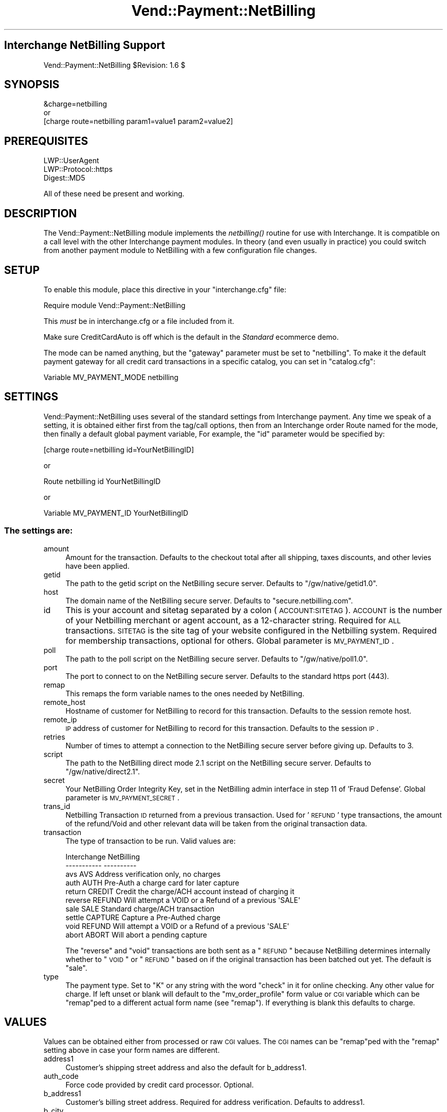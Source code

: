 .\" Automatically generated by Pod::Man 2.25 (Pod::Simple 3.16)
.\"
.\" Standard preamble:
.\" ========================================================================
.de Sp \" Vertical space (when we can't use .PP)
.if t .sp .5v
.if n .sp
..
.de Vb \" Begin verbatim text
.ft CW
.nf
.ne \\$1
..
.de Ve \" End verbatim text
.ft R
.fi
..
.\" Set up some character translations and predefined strings.  \*(-- will
.\" give an unbreakable dash, \*(PI will give pi, \*(L" will give a left
.\" double quote, and \*(R" will give a right double quote.  \*(C+ will
.\" give a nicer C++.  Capital omega is used to do unbreakable dashes and
.\" therefore won't be available.  \*(C` and \*(C' expand to `' in nroff,
.\" nothing in troff, for use with C<>.
.tr \(*W-
.ds C+ C\v'-.1v'\h'-1p'\s-2+\h'-1p'+\s0\v'.1v'\h'-1p'
.ie n \{\
.    ds -- \(*W-
.    ds PI pi
.    if (\n(.H=4u)&(1m=24u) .ds -- \(*W\h'-12u'\(*W\h'-12u'-\" diablo 10 pitch
.    if (\n(.H=4u)&(1m=20u) .ds -- \(*W\h'-12u'\(*W\h'-8u'-\"  diablo 12 pitch
.    ds L" ""
.    ds R" ""
.    ds C` ""
.    ds C' ""
'br\}
.el\{\
.    ds -- \|\(em\|
.    ds PI \(*p
.    ds L" ``
.    ds R" ''
'br\}
.\"
.\" Escape single quotes in literal strings from groff's Unicode transform.
.ie \n(.g .ds Aq \(aq
.el       .ds Aq '
.\"
.\" If the F register is turned on, we'll generate index entries on stderr for
.\" titles (.TH), headers (.SH), subsections (.SS), items (.Ip), and index
.\" entries marked with X<> in POD.  Of course, you'll have to process the
.\" output yourself in some meaningful fashion.
.ie \nF \{\
.    de IX
.    tm Index:\\$1\t\\n%\t"\\$2"
..
.    nr % 0
.    rr F
.\}
.el \{\
.    de IX
..
.\}
.\"
.\" Accent mark definitions (@(#)ms.acc 1.5 88/02/08 SMI; from UCB 4.2).
.\" Fear.  Run.  Save yourself.  No user-serviceable parts.
.    \" fudge factors for nroff and troff
.if n \{\
.    ds #H 0
.    ds #V .8m
.    ds #F .3m
.    ds #[ \f1
.    ds #] \fP
.\}
.if t \{\
.    ds #H ((1u-(\\\\n(.fu%2u))*.13m)
.    ds #V .6m
.    ds #F 0
.    ds #[ \&
.    ds #] \&
.\}
.    \" simple accents for nroff and troff
.if n \{\
.    ds ' \&
.    ds ` \&
.    ds ^ \&
.    ds , \&
.    ds ~ ~
.    ds /
.\}
.if t \{\
.    ds ' \\k:\h'-(\\n(.wu*8/10-\*(#H)'\'\h"|\\n:u"
.    ds ` \\k:\h'-(\\n(.wu*8/10-\*(#H)'\`\h'|\\n:u'
.    ds ^ \\k:\h'-(\\n(.wu*10/11-\*(#H)'^\h'|\\n:u'
.    ds , \\k:\h'-(\\n(.wu*8/10)',\h'|\\n:u'
.    ds ~ \\k:\h'-(\\n(.wu-\*(#H-.1m)'~\h'|\\n:u'
.    ds / \\k:\h'-(\\n(.wu*8/10-\*(#H)'\z\(sl\h'|\\n:u'
.\}
.    \" troff and (daisy-wheel) nroff accents
.ds : \\k:\h'-(\\n(.wu*8/10-\*(#H+.1m+\*(#F)'\v'-\*(#V'\z.\h'.2m+\*(#F'.\h'|\\n:u'\v'\*(#V'
.ds 8 \h'\*(#H'\(*b\h'-\*(#H'
.ds o \\k:\h'-(\\n(.wu+\w'\(de'u-\*(#H)/2u'\v'-.3n'\*(#[\z\(de\v'.3n'\h'|\\n:u'\*(#]
.ds d- \h'\*(#H'\(pd\h'-\w'~'u'\v'-.25m'\f2\(hy\fP\v'.25m'\h'-\*(#H'
.ds D- D\\k:\h'-\w'D'u'\v'-.11m'\z\(hy\v'.11m'\h'|\\n:u'
.ds th \*(#[\v'.3m'\s+1I\s-1\v'-.3m'\h'-(\w'I'u*2/3)'\s-1o\s+1\*(#]
.ds Th \*(#[\s+2I\s-2\h'-\w'I'u*3/5'\v'-.3m'o\v'.3m'\*(#]
.ds ae a\h'-(\w'a'u*4/10)'e
.ds Ae A\h'-(\w'A'u*4/10)'E
.    \" corrections for vroff
.if v .ds ~ \\k:\h'-(\\n(.wu*9/10-\*(#H)'\s-2\u~\d\s+2\h'|\\n:u'
.if v .ds ^ \\k:\h'-(\\n(.wu*10/11-\*(#H)'\v'-.4m'^\v'.4m'\h'|\\n:u'
.    \" for low resolution devices (crt and lpr)
.if \n(.H>23 .if \n(.V>19 \
\{\
.    ds : e
.    ds 8 ss
.    ds o a
.    ds d- d\h'-1'\(ga
.    ds D- D\h'-1'\(hy
.    ds th \o'bp'
.    ds Th \o'LP'
.    ds ae ae
.    ds Ae AE
.\}
.rm #[ #] #H #V #F C
.\" ========================================================================
.\"
.IX Title "Vend::Payment::NetBilling 3"
.TH Vend::Payment::NetBilling 3 "2013-11-05" "perl v5.14.3" "User Contributed Perl Documentation"
.\" For nroff, turn off justification.  Always turn off hyphenation; it makes
.\" way too many mistakes in technical documents.
.if n .ad l
.nh
.SH "Interchange NetBilling Support"
.IX Header "Interchange NetBilling Support"
Vend::Payment::NetBilling \f(CW$Revision:\fR 1.6 $
.SH "SYNOPSIS"
.IX Header "SYNOPSIS"
.Vb 1
\&    &charge=netbilling
\& 
\&        or
\& 
\&    [charge route=netbilling param1=value1 param2=value2]
.Ve
.SH "PREREQUISITES"
.IX Header "PREREQUISITES"
.Vb 3
\&  LWP::UserAgent
\&  LWP::Protocol::https
\&  Digest::MD5
.Ve
.PP
All of these need be present and working.
.SH "DESCRIPTION"
.IX Header "DESCRIPTION"
The Vend::Payment::NetBilling module implements the \fInetbilling()\fR routine
for use with Interchange. It is compatible on a call level with the other
Interchange payment modules.  In theory (and even usually in practice) you
could switch from another payment module to NetBilling with a few
configuration file changes.
.SH "SETUP"
.IX Header "SETUP"
To enable this module, place this directive in your \f(CW\*(C`interchange.cfg\*(C'\fR
file:
.PP
.Vb 1
\&    Require module Vend::Payment::NetBilling
.Ve
.PP
This \fImust\fR be in interchange.cfg or a file included from it.
.PP
Make sure CreditCardAuto is off which is the default in the \fIStandard\fR
ecommerce demo.
.PP
The mode can be named anything, but the \f(CW\*(C`gateway\*(C'\fR parameter must be set
to \f(CW\*(C`netbilling\*(C'\fR. To make it the default payment gateway for all credit
card transactions in a specific catalog, you can set in \f(CW\*(C`catalog.cfg\*(C'\fR:
.PP
.Vb 1
\&    Variable   MV_PAYMENT_MODE  netbilling
.Ve
.SH "SETTINGS"
.IX Header "SETTINGS"
Vend::Payment::NetBilling uses several of the standard settings from Interchange payment.
Any time we speak of a setting, it is obtained either first from the tag/call
options, then from an Interchange order Route named for the mode, then finally
a default global payment variable, For example, the \f(CW\*(C`id\*(C'\fR parameter would be
specified by:
.PP
.Vb 1
\&    [charge route=netbilling id=YourNetBillingID]
.Ve
.PP
or
.PP
.Vb 1
\&    Route netbilling id YourNetBillingID
.Ve
.PP
or
.PP
.Vb 1
\&    Variable MV_PAYMENT_ID      YourNetBillingID
.Ve
.SS "The settings are:"
.IX Subsection "The settings are:"
.IP "amount" 4
.IX Item "amount"
Amount for the transaction.  Defaults to the checkout total after all
shipping, taxes discounts, and other levies have been applied.
.IP "getid" 4
.IX Item "getid"
The path to the getid script on the NetBilling secure server.  Defaults to
\&\*(L"/gw/native/getid1.0\*(R".
.IP "host" 4
.IX Item "host"
The domain name of the NetBilling secure server.  Defaults to
\&\*(L"secure.netbilling.com\*(R".
.IP "id" 4
.IX Item "id"
This is your account and sitetag separated by a colon (\s-1ACCOUNT:SITETAG\s0).
\&\s-1ACCOUNT\s0 is the number of your Netbilling merchant or agent account, as a
12\-character string. Required for \s-1ALL\s0 transactions. \s-1SITETAG\s0 is the site
tag of your website configured in the Netbilling system. Required for
membership transactions, optional for others.
Global parameter is \s-1MV_PAYMENT_ID\s0.
.IP "poll" 4
.IX Item "poll"
The path to the poll script on the NetBilling secure server.  Defaults to
\&\*(L"/gw/native/poll1.0\*(R".
.IP "port" 4
.IX Item "port"
The port to connect to on the NetBilling secure server.  Defaults to the
standard https port (443).
.IP "remap" 4
.IX Item "remap"
This remaps the form variable names to the ones needed by NetBilling.
.IP "remote_host" 4
.IX Item "remote_host"
Hostname of customer for NetBilling to record for this transaction.
Defaults to the session remote host.
.IP "remote_ip" 4
.IX Item "remote_ip"
\&\s-1IP\s0 address of customer for NetBilling to record for this transaction.
Defaults to the session \s-1IP\s0.
.IP "retries" 4
.IX Item "retries"
Number of times to attempt a connection to the NetBilling secure server before
giving up.  Defaults to 3.
.IP "script" 4
.IX Item "script"
The path to the NetBilling direct mode 2.1 script on the NetBilling secure
server.  Defaults to \*(L"/gw/native/direct2.1\*(R".
.IP "secret" 4
.IX Item "secret"
Your NetBilling Order Integrity Key, set in the NetBilling admin interface in
step 11 of 'Fraud Defense'.
Global parameter is \s-1MV_PAYMENT_SECRET\s0.
.IP "trans_id" 4
.IX Item "trans_id"
Netbilling Transaction \s-1ID\s0 returned from a previous transaction. Used for '\s-1REFUND\s0'
type transactions, the amount of the refund/Void and other relevant data will be
taken from the original transaction data.
.IP "transaction" 4
.IX Item "transaction"
The type of transaction to be run. Valid values are:
.Sp
.Vb 10
\&  Interchange  NetBilling
\&  \-\-\-\-\-\-\-\-\-\-\-  \-\-\-\-\-\-\-\-\-\-
\&  avs          AVS         Address verification only, no charges
\&  auth         AUTH        Pre\-Auth a charge card for later capture
\&  return       CREDIT      Credit the charge/ACH account instead of charging it
\&  reverse      REFUND      Will attempt a VOID or a Refund of a previous \*(AqSALE\*(Aq
\&  sale         SALE        Standard charge/ACH transaction
\&  settle       CAPTURE     Capture a Pre\-Authed charge
\&  void         REFUND      Will attempt a VOID or a Refund of a previous \*(AqSALE\*(Aq
\&  abort        ABORT       Will abort a pending capture
.Ve
.Sp
The \*(L"reverse\*(R" and \*(L"void\*(R" transactions are both sent as a \*(L"\s-1REFUND\s0\*(R" because
NetBilling determines internally whether to \*(L"\s-1VOID\s0\*(R" or \*(L"\s-1REFUND\s0\*(R" based on if
the original transaction has been batched out yet.  The default is \*(L"sale\*(R".
.IP "type" 4
.IX Item "type"
The payment type.  Set to \*(L"K\*(R" or any string with the word \*(L"check\*(R" in it
for online checking.  Any other value for charge.  If left unset or blank
will default to the \*(L"mv_order_profile\*(R" form value or \s-1CGI\s0 variable which can
be \*(L"remap\*(R"ped to a different actual form name (see \f(CW\*(C`remap\*(C'\fR).  If
everything is blank this defaults to charge.
.SH "VALUES"
.IX Header "VALUES"
Values can be obtained either from processed or raw \s-1CGI\s0 values.  The \s-1CGI\s0
names can be \*(L"remap\*(R"ped with the \f(CW\*(C`remap\*(C'\fR setting above in case your form
names are different.
.IP "address1" 4
.IX Item "address1"
Customer's shipping street address and also the default for b_address1.
.IP "auth_code" 4
.IX Item "auth_code"
Force code provided by credit card processor. Optional.
.IP "b_address1" 4
.IX Item "b_address1"
Customer's billing street address.  Required for address verification. Defaults to
address1.
.IP "b_city" 4
.IX Item "b_city"
Customer's billing city.  Required for address verification.  Defaults to city.
.IP "b_country" 4
.IX Item "b_country"
Customer's billing country.  Required for address verification.  Defaults to
country.
.IP "b_fname" 4
.IX Item "b_fname"
Customer's billing first name.  Required for address verification.  Defaults to fname.
.IP "b_lname" 4
.IX Item "b_lname"
Customer's billing last name.  Required for address verification.  Defaults to lname.
.IP "b_state" 4
.IX Item "b_state"
Customer's billing state/province.  Required for address verification.  Defaults
to state.
.IP "b_zip" 4
.IX Item "b_zip"
Customer's billing zip/postal code.  Required for address verification.  Defaults
to zip.
.IP "check_account" 4
.IX Item "check_account"
Checking account number. Required for \s-1ACH\s0 transactions.
.IP "check_dl" 4
.IX Item "check_dl"
Optional driver's license number field, but necessary for proper online check
fraud screening. In any case, only \s-1ONE\s0 of \s-1SSN\s0, \s-1DL\s0 or \s-1TAXID\s0 will be used if
provided, in that order of preference.
.IP "check_dl_state" 4
.IX Item "check_dl_state"
The two-character postal code for the state the \s-1ID\s0 was issued in. Leave blank
if inappropriate, for instance, when using \s-1SSN\s0.
.IP "check_number" 4
.IX Item "check_number"
An optional check sequence number, provided by the customer.
.IP "check_routing" 4
.IX Item "check_routing"
Checking account routing code. Required for \s-1ACH\s0 transactions.
.IP "check_ssn" 4
.IX Item "check_ssn"
Optional social security number field, but necessary for proper online check
fraud screening. In any case, only \s-1ONE\s0 of \s-1SSN\s0, \s-1DL\s0 or \s-1TAXID\s0 will be used if
provided, in that order of preference.
.IP "check_taxid" 4
.IX Item "check_taxid"
Optional tax id number field, but necessary for proper online check
fraud screening. In any case, only \s-1ONE\s0 of \s-1SSN\s0, \s-1DL\s0 or \s-1TAXID\s0 will be used if
provided, in that order of preference.
.IP "city" 4
.IX Item "city"
Customer's shipping city and also the default for b_city.
.IP "comment1" 4
.IX Item "comment1"
Additional miscellaneous info to accompany the transaction, up to 4000 characters.
.IP "country" 4
.IX Item "country"
Customer's shipping country and also the default for b_country.
.IP "email" 4
.IX Item "email"
Customer's email address.  Required for address verification.
.IP "fname" 4
.IX Item "fname"
Customer's first name for shipping and also the default for b_fname.
.IP "item_desc" 4
.IX Item "item_desc"
An optional description of the product or services paid for. Up to 4000 characters.
Defaults to a summary of the shopping cart contents.
.IP "lname" 4
.IX Item "lname"
Customer's last name for shipping and also the default for b_lname.
.IP "mv_credit_card_cvv2" 4
.IX Item "mv_credit_card_cvv2"
Credit Card \s-1CVV2\s0 value. This is the three or four digit code on the back
of the customer's credit card. Optional, but often will get a lower rate
on the transaction.
.IP "mv_credit_card_exp_month" 4
.IX Item "mv_credit_card_exp_month"
The month of expiration as a two digit number.
.IP "mv_credit_card_exp_year" 4
.IX Item "mv_credit_card_exp_year"
The year of expiration as a two digit number.  This can accept a four digit
number in which case the first two digits will be discarded.
.IP "mv_credit_card_number" 4
.IX Item "mv_credit_card_number"
Credit Card Account Number \*(-- required for Credit Card transactions.
.IP "mv_order_number" 4
.IX Item "mv_order_number"
The number Interchange assigns to this order.  This gets stored as user data
in the transaction.  This will only come from processed values, not raw values
but it does default to the mv_order_number in session space.
.IP "phone_day" 4
.IX Item "phone_day"
Stored as the customer phone number for the transaction and required for address
verification.
.IP "state" 4
.IX Item "state"
Customer's shipping state and also the default for b_state.
.IP "zip" 4
.IX Item "zip"
Customer's shipping zip and also the default for b_zip.
.SH "TROUBLESHOOTING"
.IX Header "TROUBLESHOOTING"
In order to run a test transaction in NetBilling use the testing credit card
number set in the Setup/Account Config/Credit Cards section of the NetBilling
admin interface.
.PP
If nothing works:
.IP "\(bu" 4
Make sure you \*(L"Require\*(R"d the module in interchange.cfg:
.Sp
.Vb 1
\&    Require module Vend::Payment::NetBilling
.Ve
.IP "\(bu" 4
Make sure LWP::UserAgent LWP::Protocol::https and Digest::MD5 are installed
and working. You can test to see whether your Perl thinks they are:
.Sp
.Vb 1
\&    perl \-MLWP::UserAgent \-MLWP::Protocol::https \-MDigest::MD5 \-e \*(Aqprint "It works\en"\*(Aq
.Ve
.Sp
If it prints \*(L"It works.\*(R" and returns to the prompt you should be \s-1OK\s0
(presuming they are in working order otherwise).
.IP "\(bu" 4
Check the error logs, both catalog and global.
.IP "\(bu" 4
Make sure you set your payment parameters properly.
.IP "\(bu" 4
Try an order, then put this code in a page:
.Sp
.Vb 8
\&    <XMP>
\&    [calc]
\&        my $string = $Tag\->uneval( { ref => $Session\->{payment_result} });
\&        $string =~ s/{/{\en/;
\&        $string =~ s/,/,\en/g;
\&        return $string;
\&    [/calc]
\&    </XMP>
.Ve
.Sp
That should show what happened.
.IP "\(bu" 4
If all else fails, consultants are available to help
with integration for a fee.
.SH "BUGS"
.IX Header "BUGS"
There is actually nothing *in* Vend::Payment::NetBilling. It changes packages
to Vend::Payment and places things there.
.PP
You cannot randomly pick a transaction \s-1ID\s0 for NetBilling's Direct Mode.  The
\&\s-1ID\s0 must be assigned from NetBilling.  It should either be left blank or a
guaranteed unused \s-1ID\s0 can be retrieved from NetBilling prior to issuing the
transaction.  This module will overwrite any transaction \s-1ID\s0 supplied it with
the one assigned by NetBilling.
.SH "AUTHORS"
.IX Header "AUTHORS"
Mark Stosberg <mark@summersault.com>, based on original code by Mike Heins
<mike@perusion.com>.  Modified from the AuthorizeNet.pm module for NetBilling
and later rewritten by Peter Ajamian <peter@pajamian.dhs.org>.
.SH "CREDITS"
.IX Header "CREDITS"
.Vb 5
\&    Jeff Nappi <brage@cyberhighway.net>
\&    Paul Delys <paul@gi.alaska.edu>
\&    webmaster@nameastar.net
\&    Ray Desjardins <ray@dfwmicrotech.com>
\&    Nelson H. Ferrari <nferrari@ccsc.com>
.Ve
.SH "SEE ALSO"
.IX Header "SEE ALSO"
NetBilling Direct Mode 2.1 documentation is found at:
.PP
.Vb 1
\&    http://netbilling.com/direct/direct2.html
.Ve
